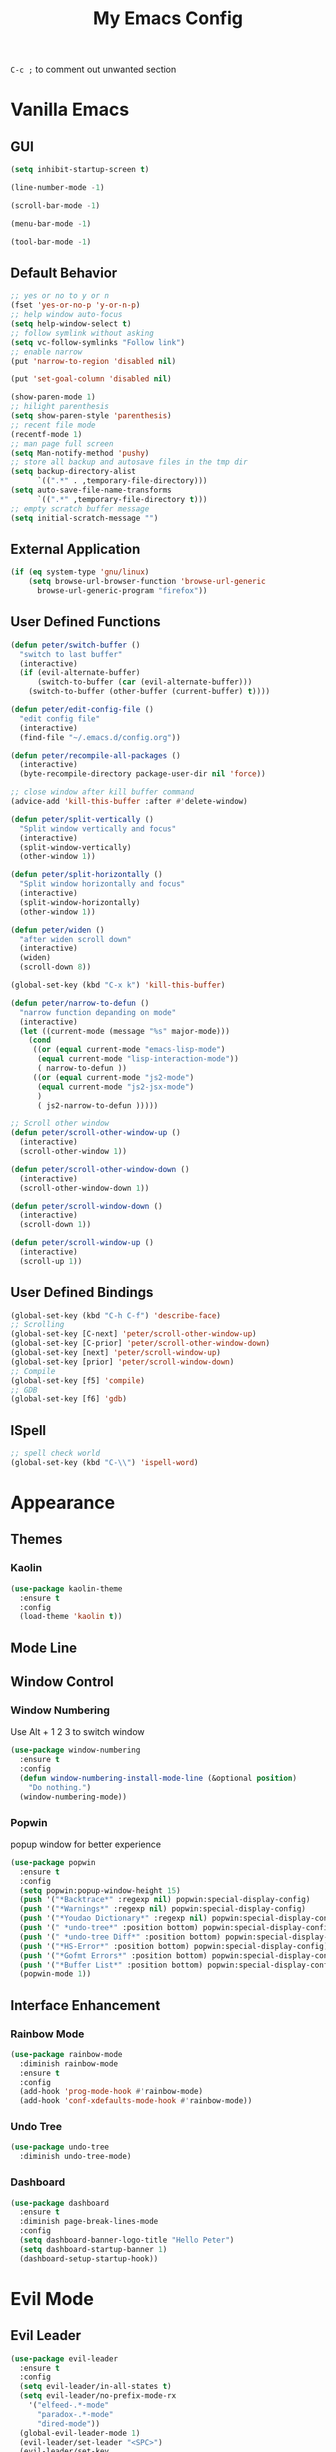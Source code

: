 #+TITLE:My Emacs Config

~C-c ;~ to comment out unwanted section
* Vanilla Emacs
** GUI
#+BEGIN_SRC emacs-lisp
(setq inhibit-startup-screen t)

(line-number-mode -1)

(scroll-bar-mode -1)

(menu-bar-mode -1)

(tool-bar-mode -1)
#+END_SRC
** Default Behavior
#+BEGIN_SRC emacs-lisp
;; yes or no to y or n
(fset 'yes-or-no-p 'y-or-n-p)
;; help window auto-focus
(setq help-window-select t) 
;; follow symlink without asking
(setq vc-follow-symlinks "Follow link")
;; enable narrow
(put 'narrow-to-region 'disabled nil)

(put 'set-goal-column 'disabled nil)

(show-paren-mode 1)
;; hilight parenthesis
(setq show-paren-style 'parenthesis)
;; recent file mode
(recentf-mode 1)
;; man page full screen
(setq Man-notify-method 'pushy)
;; store all backup and autosave files in the tmp dir
(setq backup-directory-alist
      `((".*" . ,temporary-file-directory)))
(setq auto-save-file-name-transforms
      `((".*" ,temporary-file-directory t)))
;; empty scratch buffer message
(setq initial-scratch-message "")
#+END_SRC
** External Application
#+BEGIN_SRC emacs-lisp
(if (eq system-type 'gnu/linux)
    (setq browse-url-browser-function 'browse-url-generic
	  browse-url-generic-program "firefox"))
#+END_SRC
** User Defined Functions
#+BEGIN_SRC emacs-lisp
(defun peter/switch-buffer ()
  "switch to last buffer"
  (interactive)
  (if (evil-alternate-buffer)
      (switch-to-buffer (car (evil-alternate-buffer)))
    (switch-to-buffer (other-buffer (current-buffer) t))))

(defun peter/edit-config-file ()
  "edit config file"
  (interactive)
  (find-file "~/.emacs.d/config.org"))

(defun peter/recompile-all-packages ()
  (interactive)
  (byte-recompile-directory package-user-dir nil 'force))

;; close window after kill buffer command
(advice-add 'kill-this-buffer :after #'delete-window)

(defun peter/split-vertically ()
  "Split window vertically and focus"
  (interactive)
  (split-window-vertically)
  (other-window 1))

(defun peter/split-horizontally ()
  "Split window horizontally and focus"
  (interactive)
  (split-window-horizontally)
  (other-window 1))

(defun peter/widen ()
  "after widen scroll down"
  (interactive)
  (widen)
  (scroll-down 8))

(global-set-key (kbd "C-x k") 'kill-this-buffer)

(defun peter/narrow-to-defun ()
  "narrow function depanding on mode"
  (interactive)
  (let ((current-mode (message "%s" major-mode)))
    (cond
     ((or (equal current-mode "emacs-lisp-mode")
	  (equal current-mode "lisp-interaction-mode"))
      ( narrow-to-defun ))
     ((or (equal current-mode "js2-mode")
	  (equal current-mode "js2-jsx-mode")
	  )
      ( js2-narrow-to-defun )))))

;; Scroll other window
(defun peter/scroll-other-window-up ()
  (interactive)
  (scroll-other-window 1))

(defun peter/scroll-other-window-down ()
  (interactive)
  (scroll-other-window-down 1))

(defun peter/scroll-window-down ()
  (interactive)
  (scroll-down 1))

(defun peter/scroll-window-up ()
  (interactive)
  (scroll-up 1))
#+END_SRC
** User Defined Bindings
#+BEGIN_SRC emacs-lisp
(global-set-key (kbd "C-h C-f") 'describe-face)
;; Scrolling
(global-set-key [C-next] 'peter/scroll-other-window-up)
(global-set-key [C-prior] 'peter/scroll-other-window-down)
(global-set-key [next] 'peter/scroll-window-up)
(global-set-key [prior] 'peter/scroll-window-down)
;; Compile
(global-set-key [f5] 'compile)
;; GDB
(global-set-key [f6] 'gdb)
#+END_SRC
** ISpell
#+BEGIN_SRC emacs-lisp
;; spell check world
(global-set-key (kbd "C-\\") 'ispell-word)
#+END_SRC
** COMMENT Buffer Menu
#+BEGIN_SRC emacs-lisp
#+END_SRC
* Appearance
** Themes 
*** COMMENT Ample 
**** Custom Ample
#+BEGIN_SRC emacs-lisp
(use-package ample-theme
  :init (progn (load-theme 'ample t t)
               (load-theme 'ample-flat t t)
               (load-theme 'ample-light t t)
               (enable-theme 'ample))
  :defer t
  :ensure t)

(custom-set-faces
 '(bold ((t (:foreground "firebrick" :weight bold))))
 '(evil-mc-cursor-default-face ((t (:background "blue violet" :inverse-video nil))))
 '(hl-line ((t (:background "#353535"))))
 '(info-quoted-name ((t (:inherit font-lock-string-face :foreground "DarkOrange2"))))
 '(info-single-quote ((t (:inherit font-lock-keyword-face :foreground "dark violet"))))
 '(italic ((t (:foreground "peru" :slant italic))))
 '(org-block ((t (:inherit default))))
 '(org-code ((t (:inherit shadow :foreground "dark orange"))))
 '(org-level-1 ((t (:inherit outline-1 :foreground "dark cyan" :height 1.1))))
 '(org-level-2 ((t (:inherit outline-2 :height 1.0))))
 '(org-level-3 ((t (:inherit outline-3 :foreground "green yellow" :height 1.0))))
 '(org-level-4 ((t (:inherit outline-4 :foreground "peru"))))
 '(org-meta-line ((t (:inherit font-lock-comment-face :weight light))))
 '(org-pomodoro-mode-line ((t (:foreground "dark red"))))
 '(org-special-keyword ((t (:foreground "salmon"))))
 '(sp-pair-overlay-face ((t nil)))
 '(spaceline-evil-emacs ((t (:background "#3A539B" :foreground "#D2D7D3" :inherit (quote mode-line)))))
 '(spaceline-evil-insert ((t (:background "YellowGreen" :foreground "#3E3D31" :inherit (quote mode-line)))))
 '(spaceline-evil-motion ((t (:background "#663399" :foreground "#D2D7D3" :inherit (quote mode-line))))))
#+END_SRC
**** Spaceline
#+BEGIN_SRC emacs-lisp
(use-package spaceline
  :ensure t
  :config
  (require 'spaceline-config)
  (setq spaceline-highlight-face-func 'spaceline-highlight-face-evil-state)
  (setq powerline-default-separator nil)
  (setq spaceline-minor-modes-separator nil)
  (spaceline-spacemacs-theme)
  (spaceline-helm-mode)
  (spaceline-info-mode)
  (spaceline-toggle-buffer-modified-on)
  (spaceline-toggle-selection-info-on)
  (spaceline-toggle-buffer-size-off)
  (spaceline-toggle-version-control-on)
  (spaceline-toggle-window-number-off)
  (spaceline-toggle-buffer-encoding-abbrev-on)
  (spaceline-toggle-info-topic-on))

;;(setq evil-mc-mode-line-prefix "¢")
(setq projectile-mode-line
      (quote
       (:eval
        (if
            (file-remote-p default-directory)
            " Projectile"
          (format "[%s]"
                  (projectile-project-name))))))

(spaceline-define-segment buffer-modified
  "buffer modified indicator Ⲙ"
  (cond
   ((buffer-modified-p)
    (if buffer-read-only
        (propertize "R" 'face '(:foreground "#1F3A93"))
      (propertize "M" 'face '(:foreground "#CF000F")))
    )
   (buffer-read-only
    (propertize "R" 'face '(:foreground "#1F3A93")))))
(spaceline-compile)
#+END_SRC
*** COMMENT Leuven
#+BEGIN_SRC emacs-lisp  
(load-theme 'leuven)
#+END_SRC
*** COMMENT Monokai
#+BEGIN_SRC emacs-lisp 
(use-package monokai-theme
  :ensure t
  :config
  (load-theme 'monokai-theme))
#+END_SRC
*** COMMENT Moe
#+BEGIN_SRC emacs-lisp 
;(use-package powerline
;  :ensure t)

(use-package moe-theme
  :ensure t)

(moe-light)

(setq moe-theme-highlight-buffer-id t)

;(powerline-moe-theme)

;; Resize titles
(setq moe-theme-resize-markdown-title '(2.0 1.7 1.5 1.3 1.0 1.0))
(setq moe-theme-resize-org-title '(2.2 1.8 1.6 1.4 1.2 1.0 1.0 1.0 1.0))
(setq moe-theme-resize-rst-title '(2.0 1.7 1.5 1.3 1.1 1.0))

(custom-set-faces
 '(shm-current-face ((t (:background "gainsboro"))))) 

#+END_SRC
*** COMMENT Grandshell
#+BEGIN_SRC emacs-lisp 
(use-package grandshell-theme
  :ensure t
  :config
  (load-theme 'grandshell t))
#+END_SRC
*** COMMENT Dracula 
#+BEGIN_SRC emacs-lisp
(use-package dracula-theme
  :ensure t
  :config
  (load-theme 'dracula t))
#+END_SRC 
*** COMMENT Zerodark
#+BEGIN_SRC emacs-lisp 
(use-package zerodark-theme
  :ensure t
  :config
  (load-theme 'zerodark t)
  (zerodark-setup-modeline-format))

(custom-set-faces
 '(hl-line ((t (:background "dim gray" :foreground "gainsboro"))))
 '(shm-current-face ((t (:background "#505050"))))
 '(org-special-keyword ((t (:foreground "light coral")))))
#+END_SRC
*** Kaolin
#+BEGIN_SRC emacs-lisp
(use-package kaolin-theme
  :ensure t
  :config
  (load-theme 'kaolin t))
#+END_SRC
*** COMMENT Doom Theme
#+BEGIN_SRC emacs-lisp
(use-package doom-themes
  :ensure t
  :config
  (setq doom-enable-bold t
	doom-enable-italic t
	doom-one-brighter-modeline nil
	doom-one-brighter-comments nil
	org-fontify-whole-heading-line nil
	org-fontify-done-headline nil         	
	org-fontify-quote-and-verse-blocks t)
  (load-theme 'doom-tomorrow-night t))
#+END_SRC
*** COMMENT Atom One Dark
#+BEGIN_SRC emacs-lisp
(use-package atom-one-dark-theme
  :ensure t
  :config
  (load-theme 'atom-one-dark t))
#+END_SRC
** Mode Line
*** COMMENT Telephone Line
#+BEGIN_SRC emacs-lisp
(use-package telephone-line
  :ensure t
  :config
  (require 'telephone-line-config)
  (telephone-line-evil-config))
#+END_SRC
** Window Control
*** Window Numbering
Use Alt + 1 2 3 to switch window
#+BEGIN_SRC emacs-lisp
(use-package window-numbering
  :ensure t
  :config
  (defun window-numbering-install-mode-line (&optional position)
    "Do nothing.")
  (window-numbering-mode))
#+END_SRC
*** Popwin 
popup window for better experience
#+BEGIN_SRC emacs-lisp
(use-package popwin
  :ensure t
  :config
  (setq popwin:popup-window-height 15)
  (push '("*Backtrace*" :regexp nil) popwin:special-display-config)
  (push '("*Warnings*" :regexp nil) popwin:special-display-config)
  (push '("*Youdao Dictionary*" :regexp nil) popwin:special-display-config)
  (push '(" *undo-tree*" :position bottom) popwin:special-display-config)
  (push '(" *undo-tree Diff*" :position bottom) popwin:special-display-config)
  (push '("*HS-Error*" :position bottom) popwin:special-display-config)
  (push '("*Gofmt Errors*" :position bottom) popwin:special-display-config)
  (push '("*Buffer List*" :position bottom) popwin:special-display-config)
  (popwin-mode 1))
#+END_SRC
** Interface Enhancement
*** Rainbow Mode
#+BEGIN_SRC emacs-lisp
(use-package rainbow-mode
  :diminish rainbow-mode
  :ensure t
  :config
  (add-hook 'prog-mode-hook #'rainbow-mode)
  (add-hook 'conf-xdefaults-mode-hook #'rainbow-mode))
#+END_SRC
*** Undo Tree
#+BEGIN_SRC emacs-lisp
(use-package undo-tree
  :diminish undo-tree-mode)
#+END_SRC
*** Dashboard
#+BEGIN_SRC emacs-lisp
(use-package dashboard
  :ensure t
  :diminish page-break-lines-mode
  :config
  (setq dashboard-banner-logo-title "Hello Peter")
  (setq dashboard-startup-banner 1)
  (dashboard-setup-startup-hook))
#+END_SRC
*** COMMENT Info Plus
#+BEGIN_SRC emacs-lisp
(use-package info+
  :ensure t)
#+END_SRC
* Evil Mode
** Evil Leader
#+BEGIN_SRC emacs-lisp
(use-package evil-leader
  :ensure t
  :config
  (setq evil-leader/in-all-states t)
  (setq evil-leader/no-prefix-mode-rx
	'("elfeed-.*-mode"
	  "paradox-.*-mode"
	  "dired-mode"))
  (global-evil-leader-mode 1) 
  (evil-leader/set-leader "<SPC>")
  (evil-leader/set-key
    "bd" 'kill-this-buffer
    "fs" 'save-buffer
    "ll" 'linum-mode
    "he" 'elisp-index-search
    "an" 'peter/open-note-file
    "qq" 'delete-frame
    "qQ" 'save-buffers-kill-emacs
    "wv" 'peter/split-horizontally
    "ws" 'peter/split-vertically
    "wd" 'delete-window
    "fed" 'peter/edit-config-file
    "cc" 'flycheck-mode
    "r" 'dired-jump
    "cl" 'evilnc-comment-or-uncomment-lines
    "TAB" 'peter/switch-buffer))
#+END_SRC
** Evil Mode Setup
#+BEGIN_SRC emacs-lisp
(use-package evil
  :ensure t
  :config
  (evil-mode 1)
  (setq evil-insert-state-map (make-sparse-keymap))
  (define-key evil-insert-state-map (kbd "<escape>") 'evil-normal-state)
  (evil-define-key 'motion help-mode-map (kbd "<tab>") 'forward-button)
  (evil-define-key 'motion help-mode-map (kbd "S-<tab>") 'backward-button))

(add-to-list 'evil-motion-state-modes 'debugger-mode)
(add-to-list 'evil-motion-state-modes 'special-mode)
(add-to-list 'evil-emacs-state-modes 'artist-mode)
(add-to-list 'evil-emacs-state-modes 'dired-mode)

(setq evil-normal-state-tag "N"
      evil-insert-state-tag "I"
      evil-motion-state-tag "M"
      evil-emacs-state-tag  "E"
      evil-visual-state-tag "V"
      evil-motion-state-cursor	'(box "#663399")
      evil-normal-state-cursor	'(box "YellowGreen")
      evil-insert-state-cursor	'(bar "#F86155")
      evil-emacs-state-cursor	'(bar "SkyBlue2")
      evil-visual-state-cursor	'(box "gray")
      )
#+END_SRC
** Evil Magit
#+BEGIN_SRC emacs-lisp
(use-package evil-magit
  :ensure t
  :config
  ;; Open commit message with insert state
  (add-hook 'git-commit-mode-hook 'evil-insert-state))
#+END_SRC
** Evil Nerd Commenter
text object ~c~ as comment
operator ~,,~ as comment
#+BEGIN_SRC emacs-lisp
(use-package evil-nerd-commenter
  :ensure t
  :config
  (evilnc-default-hotkeys))
#+END_SRC
** Evil Surround
#+BEGIN_SRC emacs-lisp
(use-package evil-surround
  :ensure t
  :config
  (global-evil-surround-mode 1))
#+END_SRC
** Evil Window Numbering
#+BEGIN_SRC emacs-lisp
(evil-leader/set-key
    "1" 'select-window-1
    "2" 'select-window-2
    "3" 'select-window-3
    "4" 'select-window-4
    "5" 'select-window-5
    "6" 'select-window-6
    "7" 'select-window-7
    "8" 'select-window-8
    "9" 'select-window-9)
#+END_SRC
** COMMENT Evil Smartparens 
#+BEGIN_SRC emacs-lisp
(use-package evil-smartparens
  :ensure t
  :config
  (add-hook 'smartparens-enabled-hook #'evil-smartparens-mode))
#+END_SRC
** COMMENT Evil Numbers 
#+BEGIN_SRC emacs-lisp 
(use-package evil-numbers
    :ensure t
    :config
    (define-key evil-normal-state-map (kbd "C-a") 'evil-numbers/inc-at-pt)
    (define-key evil-normal-state-map (kbd "C-x") 'evil-numbers/dec-at-pt))
#+END_SRC
* Utility
** Git
*** Magit
#+BEGIN_SRC emacs-lisp
(use-package magit
  :ensure t
  :bind (("C-x g" . magit-status))
  :config
  (evil-leader/set-key
    "gs" 'magit-status))
#+END_SRC
*** Git Timemachine
#+BEGIN_SRC emacs-lisp
(use-package git-timemachine
  :ensure t
  :config
  (evil-leader/set-key "gm" 'git-timemachine))
  
(eval-after-load 'git-timemachine
  '(progn
     (evil-make-overriding-map git-timemachine-mode-map 'normal)
     ;; force update evil keymaps after git-timemachine-mode loaded
     (add-hook 'git-timemachine-mode-hook #'evil-normalize-keymaps)))
#+END_SRC
*** Git Gutter
#+BEGIN_SRC emacs-lisp
(use-package git-gutter
  :ensure t
  :diminish git-gutter-mode
  :config
  (global-git-gutter-mode +1)
  (evil-leader/set-key "gg" 'git-gutter:popup-hunk))
#+END_SRC
*** Git Auto Commit Mode
#+BEGIN_SRC emacs-lisp
(use-package git-auto-commit-mode
  :ensure t)
#+END_SRC
** Hydra
#+BEGIN_SRC emacs-lisp
(use-package hydra
    :ensure t)
#+END_SRC
*** Hydra Narrow
#+BEGIN_SRC emacs-lisp
(defhydra hydra-nr (:exit t)
    "narrow state"
    ("r" narrow-to-region "region")
    ("n" narrow-to-region "region")
    ("w" peter/widen "widen")
    ("s" org-narrow-to-subtree "org tree")
    ("d" peter/narrow-to-defun "defun"))

(evil-leader/set-key
    "n" 'hydra-nr/body)
#+END_SRC
*** Hrdra Frame
#+BEGIN_SRC emacs-lisp
(defhydra hydra-frame ()
    ("d" make-frame "new frame")
    ("z" delete-frame"delete frame")
    ("n" other-frame "switch frame"))
(evil-leader/set-key
    "z" 'hydra-frame/body)
#+END_SRC
*** Hydra Window Resize
#+BEGIN_SRC emacs-lisp
(defhydra hydra-window-resize ()
    ("j" shrink-window "down")
    ("k" enlarge-window "up")
    ("h" shrink-window-horizontally "left")
    ("l" enlarge-window-horizontally "right")
    ("=" balance-windows "balance"))
(evil-leader/set-key
    "wr" 'hydra-window-resize/body)
#+END_SRC
*** Hrdra Artist Mode
#+BEGIN_SRC emacs-lisp
  ;; hydra mode that not exit after other activites
  (defhydra hydra-artist-mode (:foreign-keys run)
    ("s" artist-select-op-straight-line "line" )
    ("r" artist-select-op-rectangle "rectangle")
    ("R" artist-select-op-square "squares")
    ("a" artist-select-op-poly-line "poly-lines")
    ("S" artist-select-op-straight-poly-line "straight poly-lines")
    ("e" artist-select-op-ellipse "drawing ellipses")
    ("c" artist-select-op-circle "drawing circles")
    ("y" artist-select-op-cut-rectangle "cutting rectangles")
    ("p" artist-select-op-copy-rectangle "copying rectangles")
    ("q" nil "quit"))
  (add-hook 'artist-mode-hook
	    (lambda ()
	      (local-set-key (kbd "C-c C-s") 'hydra-artist-mode/body)))
#+END_SRC
** Hide Show Comments
#+BEGIN_SRC emacs-lisp
(use-package hide-comnt
  :ensure t
  :config
  (evil-leader/set-key "ch" 'hide/show-comments-toggle))
#+END_SRC
** Chinese Support
*** Youdao Dictionary
#+BEGIN_SRC emacs-lisp
(use-package youdao-dictionary
  :ensure t
  :config
  (evil-leader/set-key
    "oo" 'youdao-dictionary-search-at-point+))
#+END_SRC
*** Fcitx
#+BEGIN_SRC emacs-lisp
(use-package fcitx
  :ensure t
  :config
  (setq fcitx-use-dbus t)
  (setq fcitx-active-evil-states '(insert emacs hydrid))
  (fcitx-aggressive-setup))
#+END_SRC
** COMMENT Shell Pop
#+BEGIN_SRC emacs-lisp
(use-package shell-pop
  :ensure t
  :bind ("C-`" . shell-pop)
  :config
  (setq shell-pop-shell-type '("eshell" "*eshell*" (lambda nil (eshell))))
  (setq shell-pop-full-span t))
#+END_SRC
*** Eshell Alias
#+BEGIN_SRC emacs-lisp
(defalias 'open 'find-file-other-window)
#+END_SRC
** Crux
Open file with sudo if needed
#+BEGIN_SRC emacs-lisp
(use-package crux
  :diminish t
  :ensure t
  :config
  (crux-reopen-as-root-mode))
#+END_SRC

** Paradox
package.el wrapper with upgrade package bind to ~<Leader> p u~
#+BEGIN_SRC emacs-lisp
(use-package paradox
  :ensure t
  :config
  (setq paradox-github-token t)
  (evil-set-initial-state 'paradox-menu-mode 'emacs)
  (evil-leader/set-key
    "pr" 'paradox-list-packages
    "pu" 'paradox-upgrade-packages))
#+END_SRC
** Projectile
#+BEGIN_SRC emacs-lisp
(use-package projectile
  :ensure t
  :config
  (projectile-global-mode)
  (setq projectile-switch-project-action 'projectile-dired)
  (add-to-list 'projectile-globally-ignored-directories "node_modules") 
  (add-to-list 'projectile-globally-ignored-files ".tern-port"))
#+END_SRC
** Avy
#+BEGIN_SRC emacs-lisp
(use-package avy
  :ensure t
  :bind ("C-;" . avy-goto-char))
#+END_SRC
** Dired
#+BEGIN_SRC emacs-lisp
(defun peter/dired-mode-hook ()
  (hl-line-mode)
  (define-key dired-mode-map "l" 'dired-find-file)
  (define-key dired-mode-map "h" 'dired-up-directory)
  (define-key dired-mode-map "j" 'dired-next-line)
  (define-key dired-mode-map "k" 'dired-previous-line)
  (define-key dired-mode-map "p" 'helm-projectile-find-file))

(add-hook 'dired-mode-hook 'peter/dired-mode-hook)
(add-hook 'dired-mode-hook 'auto-revert-mode)


(use-package all-the-icons-dired
  :ensure t
  :config
  (add-hook 'dired-mode-hook 'all-the-icons-dired-mode))
#+END_SRC
** COMMENT Zeal At Point
#+BEGIN_SRC emacs-lisp
(use-package zeal-at-point
  :ensure t
  :bind (([f1] . zeal-at-point)))
#+END_SRC
* COMMENT Helm
** Helm Config
#+BEGIN_SRC emacs-lisp
(use-package helm
  :diminish helm-mode
  :ensure t
  :bind (("s-x" . helm-M-x)
	 ("M-x" . helm-M-x))
  :config
  (require 'helm-config)
  (helm-mode 1)
  (setq helm-display-header-line nil)
  (setq helm-display-source-at-screen-top nil)
  (setq helm-autoresize-min-height 10)
  (setq helm-mode-fuzzy-match t)
  (setq helm-split-window-in-side-p t)
  (setq helm-completion-in-region-fuzzy-match t)
  (helm-autoresize-mode 1)
  ;;add bookmark to helm mini sources
  (add-to-list 'helm-mini-default-sources 'helm-source-bookmark-files&dirs 'append)
  (evil-leader/set-key
    "s" 'helm-occur
    "d" 'helm-show-kill-ring
    ";" 'helm-mark-ring
    "bb" 'helm-mini
    "ff" 'helm-find-files
    "fl" 'helm-locate
    "i" 'helm-imenu
    "`" 'helm-mini))
#+END_SRC
** Helm Workaround
#+BEGIN_SRC emacs-lisp
;; helm alway at bottom
(add-to-list 'display-buffer-alist
	     `(,(rx bos "*helm" (* not-newline) "*" eos)
	       (display-buffer-in-side-window)
	       (inhibit-same-window . t)
	       (window-height . 0.4)))

(defun *-popwin-help-mode-off ()
  "Turn `popwin-mode' off for *Help* buffers."
  (when (boundp 'popwin:special-display-config)
    (customize-set-variable 'popwin:special-display-config
			    (delq 'help-mode popwin:special-display-config))))

(defun *-popwin-help-mode-on ()
  "Turn `popwin-mode' on for *Help* buffers."
  (when (boundp 'popwin:special-display-config)
    (customize-set-variable 'popwin:special-display-config
			    (add-to-list 'popwin:special-display-config 'help-mode nil #'eq))))

(add-hook 'helm-minibuffer-set-up-hook #'*-popwin-help-mode-off)
(add-hook 'helm-cleanup-hook #'*-popwin-help-mode-on)

;;fix helm cursor
(defun peter/hide-cursor-in-helm-buffer ()
  "Hide the cursor in helm buffers."
  (with-helm-buffer
    (setq cursor-in-non-selected-windows nil)))

(add-hook 'helm-after-initialize-hook 'peter/hide-cursor-in-helm-buffer)

(defun peter/helm-toggle ()
  "toggle helm-mini"
  (interactive)
  (if (helm-alive-p)
      (helm-keyboard-quit)
    (helm-mini)))

(global-set-key (kbd "M-`") 'peter/helm-toggle)
#+END_SRC
** Helm Dash
#+BEGIN_SRC emacs-lisp
(use-package helm-dash
  :ensure t
  :bind (([f1] . helm-dash-at-point)))
#+END_SRC
** Helm Uitls
*** Helm Ag
the silverlight searcher
#+BEGIN_SRC emacs-lisp
(use-package helm-ag
  :ensure t
  :config
  (evil-leader/set-key
    "ag" 'helm-ag
    "ap" 'helm-ag-project-root))
#+END_SRC

*** Helm Systemd
helm interface for systemd services
#+BEGIN_SRC emacs-lisp
(use-package helm-systemd
  :ensure t
  :config
  (setq helm-systemd-list-not-loaded t)
  (setq helm-systemd-list-all t)
  (setq helm-systemd-buffer-name "*Systemd log*")
  (evil-leader/set-key
    "ad" 'helm-systemd))
#+END_SRC

*** Helm Projectile
#+BEGIN_SRC emacs-lisp
(use-package helm-projectile
  :ensure t
  :config
  (helm-projectile-on)
  (evil-leader/set-key
    "pp" 'helm-projectile))
#+END_SRC
*** Helm Descbinds
#+BEGIN_SRC emacs-lisp
(use-package helm-descbinds
  :ensure t
  :config
  (setq helm-descbinds-window-style 'same-window)
  (helm-descbinds-mode))
#+END_SRC
*** Helm Flycheck
#+BEGIN_SRC emacs-lisp
(use-package helm-flycheck
  :ensure t
  :config
  (evil-leader/set-key "cf" 'helm-flycheck))
#+END_SRC
* Org Mode
** Org Mode Setup
#+BEGIN_SRC emacs-lisp
(global-set-key (kbd "\C-cc") 'org-capture)
(global-set-key (kbd "\C-ca") 'org-agenda)
(global-set-key (kbd "\C-cl") 'org-store-link)
(evil-define-key 'normal org-mode-map (kbd "RET") 'org-open-at-point)
(evil-define-key 'normal org-mode-map (kbd "g'") 'org-edit-special)
(setq org-startup-indented t)
(setq org-startup-folded t)
(setq org-hide-emphasis-markers t)
(evil-leader/set-key
  "op" 'org-mobile-push
  "oP" 'org-mobile-pull
  "aa" 'org-todo-list
  "ac" 'org-capture)
;; diminish org-indent-mode
(eval-after-load 'org-indent '(diminish 'org-indent-mode))
#+END_SRC
** Org Modules
#+BEGIN_SRC emacs-lisp
;; org modules
(add-to-list 'org-modules 'org-habit)
(add-to-list 'org-modules 'org-protocol)
(add-to-list 'org-modules 'org-man)
;; load modules
(require 'org-habit)
(require 'org-protocol)
(require 'org-man)
#+END_SRC
** COMMENT Org Drill 
#+BEGIN_SRC emacs-lisp
(require 'org-drill)
(setq org-drill-save-buffers-after-drill-sessions-p t)

(use-package org-drill-table
  :ensure t
  :config
  (evil-define-key 'normal org-mode-map (kbd "gt") 'org-drill-table-generate))
#+END_SRC
** Org Caputre
#+BEGIN_SRC emacs-lisp
(setq org-capture-templates
      '(("t" "Todo" entry (file+headline "~/Nextcloud/org/GTD.org" "Tasks")
	 "* TODO %?\n %i\n %a")
	("j" "Journal" entry (file+datetree "~/Nextcloud/notes/journal.org")
	 "* %?\nEntered on %U\n %i\n %a")
	("x" "org-protocol" entry (file "~/Nextcloud/notes/web.org")
	 "* TODO Review %c\n%U\n%i\n" :immediate-finish)))
#+END_SRC
** Org Mime
#+BEGIN_SRC emacs-lisp
(use-package htmlize
  :ensure t)

(require 'org-mime)

(setq org-mime-library 'mml)


(add-hook 'message-mode-hook
          (lambda ()
            (local-set-key "\C-c\M-o" 'org-mime-htmlize)))

(add-hook 'org-mode-hook
          (lambda ()
            (local-set-key "\C-c\M-o" 'org-mime-org-buffer-htmlize)))

(add-hook 'org-mime-html-hook
          (lambda ()
            (org-mime-change-element-style
             "pre" (format "color: %s; background-color: %s; padding: 0.5em;"
                           "#E6E1DC" "#232323"))))

(add-hook 'org-mime-html-hook
          (lambda ()
            (org-mime-change-element-style
             "blockquote" "border-left: 2px solid gray; padding-left: 4px;")))
#+END_SRC
** Org Evil Management
#+BEGIN_SRC emacs-lisp
;; Enter insert state when opening log buffer
(add-hook 'org-log-buffer-setup-hook 'evil-insert-state)
;; Org capture initial state insert
(add-hook 'org-capture-mode-hook 'evil-insert-state)
;; Org src initial insert state
(add-hook 'org-src-mode-hook 'evil-insert-state)
#+END_SRC
** Org Agenda
#+BEGIN_SRC emacs-lisp
(setq org-todo-keywords
      '((sequence "TODO(t)" "WAIT(w@/!)" "|" "DONE(d)" "CANCELED(c@)")))
(setq org-default-notes-file "~/Nextcloud/org/capture.org")
(setq org-agenda-files 
      (list "~/Nextcloud/org/capture.org"
	    "~/Nextcloud/notes"
	    "~/.emacs.d/config.org"
	    "~/Nextcloud/org/GTD.org"))
(setq org-directory "~/Nextcloud/org")
(setq org-mobile-inbox-for-pull "~/Nextcloud/org/flagged.org")
(setq org-mobile-directory "~/Nextcloud/MobileOrg")
(setq org-log-done 'time)
(setq org-log-states-order-reversed nil)

;; org refile
(setq org-refile-targets '((nil :maxlevel . 2)
			   (org-agenda-files :maxlevel . 2)))
;; Refile in a single go
(setq org-outline-path-complete-in-steps nil)         
;; Show full paths for refiling
(setq org-refile-use-outline-path t)                  

(defun peter/agenda-mode-config ()
  "agenda mode key bindings and config"
  (define-key org-agenda-mode-map "j" 'org-agenda-next-line)
  (define-key org-agenda-mode-map "k" 'org-agenda-previous-line)
  (define-key org-agenda-mode-map "g" 'org-agenda-goto-date)
  (define-key org-agenda-mode-map "n" 'org-agenda-capture)
  (define-key org-agenda-mode-map "p" 'org-pomodoro)
  (hl-line-mode))

(add-hook 'org-agenda-mode-hook 'peter/agenda-mode-config)
#+END_SRC
** Org Plot
#+BEGIN_SRC emacs-lisp
(use-package gnuplot-mode
  :ensure t)
#+END_SRC
** Org Source Block
#+BEGIN_SRC emacs-lisp
(setq org-src-fontify-natively t)
(setq org-src-window-setup 'current-window)
(setq org-src-preserve-indentation t)
(org-babel-do-load-languages 'org-babel-load-languages
    '(
        (shell . t)
    )
)
#+END_SRC
** Org Bullets
#+BEGIN_SRC emacs-lisp
(use-package org-bullets
  :ensure t
  :config
  (add-hook 'org-mode-hook (lambda () (org-bullets-mode 1)))
  (setq org-bullets-bullet-list '("●" "◉" "◇" "✚" "✜" "☯" "◆")))
#+END_SRC
** Org Download
Drag and Drop Image to Emacs
#+BEGIN_SRC emacs-lisp
(use-package org-download
  :ensure t
  :config)
#+END_SRC
** Org Pomodoro
#+BEGIN_SRC emacs-lisp
(use-package org-pomodoro
  :ensure t
  :config
  (setq org-pomodoro-keep-killed-pomodoro-time t)
  (global-set-key [f2] 'org-pomodoro))
#+END_SRC
** Deft
#+BEGIN_SRC emacs-lisp
(use-package deft
  :ensure t
  :config
  (evil-set-initial-state 'deft-mode 'emacs)
  (evil-set-initial-state 'artist-mode 'emacs)
  (evil-leader/set-key
    "ae" 'deft)
  (setq deft-extensions '("org"))
  (setq deft-use-filename-as-title nil)
  (setq deft-use-filter-string-for-filename t)
  ;; (setq deft-org-mode-title-prefix t)
  (setq deft-default-extension "org")
  (setq deft-directory "~/Nextcloud/notes")
  (setq deft-file-naming-rules
      '((noslash . "-")
        (nospace . "-")
        (case-fn . downcase))))
#+END_SRC
** COMMENT Blog
#+BEGIN_SRC emacs-lisp
;; Org code block color html
(use-package htmlize
  :ensure t)
;; ;; Org to Jekyll
;; (use-package org2jekyll
;;   :ensure t
;;   :config)

;; (custom-set-variables
;;  '(org2jekyll-blog-author "Peterzky")
;;  '(org2jekyll-source-directory (expand-file-name "~/org/"))
;;  '(org2jekyll-jekyll-directory (expand-file-name "~/Projects/Blog/"))
;;  '(org2jekyll-jekyll-drafts-dir "")
;;  '(org2jekyll-jekyll-posts-dir "_posts/")
;;  '(org-publish-project-alist
;;    `(("default"
;;       :base-directory ,(org2jekyll-input-directory)
;;       :base-extension "org"
;;       :publishing-directory ,(org2jekyll-output-directory)
;;       :publishing-function org-html-publish-to-html
;;       :headline-levels 4
;;       :section-numbers nil
;;       :with-toc nil
;;       :html-head "<link rel=\"stylesheet\" href=\"./css/style.css\" type=\"text/css\"/>"
;;       :html-preamble t
;;       :recursive t
;;       :make-index t
;;       :html-extension "html"
;;       :body-only t)
;;      ("post"
;;       :base-directory ,(org2jekyll-input-directory)
;;       :base-extension "org"
;;       :publishing-directory ,(org2jekyll-output-directory org2jekyll-jekyll-posts-dir)
;;       :publishing-function org-html-publish-to-html
;;       :headline-levels 4
;;       :section-numbers nil
;;       :with-toc nil
;;       :html-head "<link rel=\"stylesheet\" href=\"./css/style.css\" type=\"text/css\"/>"
;;       :html-preamble t
;;       :recursive t
;;       :make-index t
;;       :html-extension "html"
;;       :body-only t)
;;      ("images"
;;       :base-directory ,(org2jekyll-input-directory "img")
;;       :base-extension "jpg\\|gif\\|png"
;;       :publishing-directory ,(org2jekyll-output-directory "img")
;;       :publishing-function org-publish-attachment
;;       :recursive t)
;;      ("js"
;;       :base-directory ,(org2jekyll-input-directory "js")
;;       :base-extension "js"
;;       :publishing-directory ,(org2jekyll-output-directory "js")
;;       :publishing-function org-publish-attachment
;;       :recursive t)
;;      ("css"
;;       :base-directory ,(org2jekyll-input-directory "css")
;;       :base-extension "css\\|el"
;;       :publishing-directory ,(org2jekyll-output-directory "css")
;;       :publishing-function org-publish-attachment
;;       :recursive t)
;;      ("web" :components ("images" "js" "css")))))

#+END_SRC
* Ivy
#+BEGIN_SRC emacs-lisp 
(use-package counsel
  :ensure t
  :diminish ivy-mode
  :config
  (ivy-mode 1))
#+END_SRC
** Ivy Bindings
:LOGBOOK:
CLOCK: [2017-05-19 Fri 04:20]
:END:
#+BEGIN_SRC emacs-lisp
(global-set-key (kbd "C-s") 'swiper)
(global-set-key (kbd "M-x") 'counsel-M-x)
(global-set-key (kbd "s-x") 'counsel-M-x)
(global-set-key (kbd "C-x C-f") 'counsel-find-file)
(global-set-key (kbd "<f1> f") 'counsel-describe-function)
(global-set-key (kbd "<f1> v") 'counsel-describe-variable)
(global-set-key (kbd "<f1> l") 'counsel-find-library)
;; (global-set-key (kbd "<f2> i") 'counsel-info-lookup-symbol)
;; (global-set-key (kbd "<f2> u") 'counsel-unicode-char)
(evil-leader/set-key
  "ag" 'counsel-ag
  "`"  'ivy-switch-buffer
  "s"  'swiper
  "bb" 'ivy-switch-buffer
  "pp" 'projectile-switch-project
  "i"  'counsel-imenu
  "fl" 'counsel-locate
  "ff" 'counsel-find-file)
#+END_SRC
** Packages Compatibility
#+BEGIN_SRC emacs-lisp
(setq magit-completing-read-function 'ivy-completing-read)
(setq projectile-completion-system 'ivy)
#+END_SRC
* Completion and Error Checking
** Company Mode
#+BEGIN_SRC emacs-lisp
(use-package company
  :diminish company-mode
  :ensure t
  :config
  (add-hook 'after-init-hook 'global-company-mode)
  (define-key company-active-map (kbd "C-n") #'company-select-next-or-abort)
  (define-key company-active-map (kbd "C-p") #'company-select-previous-or-abort)
  (define-key company-active-map (kbd "C-h") #'company-quickhelp-manual-begin))

(use-package company-quickhelp
  :ensure t
  :config
  (company-quickhelp-mode 1)
  (setq company-quickhelp-delay nil))
#+END_SRC
** Yasnippet
#+BEGIN_SRC emacs-lisp
(use-package yasnippet
  :diminish yas-minor-mode
  :ensure t
  :config
  (yas-global-mode 1)
  (evil-leader/set-key
    "yn" 'yas-new-snippet
    "yv" 'yas-visit-snippet-file
    "yt" 'yas-describe-tables
    "yi" 'yas-insert-snippet))
#+END_SRC
** Smartparens
#+BEGIN_SRC emacs-lisp
(use-package smartparens
  :diminish smartparens-mode
  :ensure t
  :config
  (smartparens-global-mode t)
  (require 'smartparens-config))
#+END_SRC
*** Smartparens Keybinding
#+BEGIN_SRC emacs-lisp
(define-key smartparens-mode-map (kbd "C-M-f") 'sp-forward-sexp)
(define-key smartparens-mode-map (kbd "C-M-b") 'sp-backward-sexp)

(define-key smartparens-mode-map (kbd "C-M-d") 'sp-down-sexp)
;; (define-key smartparens-mode-map (kbd "C-M-a") 'sp-backward-down-sexp)
(define-key smartparens-mode-map (kbd "C-S-d") 'sp-beginning-of-sexp)
(define-key smartparens-mode-map (kbd "C-S-a") 'sp-end-of-sexp)

;; (define-key smartparens-mode-map (kbd "C-M-e") 'sp-up-sexp)
(define-key smartparens-mode-map (kbd "C-M-u") 'sp-backward-up-sexp)
(define-key smartparens-mode-map (kbd "C-M-t") 'sp-transpose-sexp)

(define-key smartparens-mode-map (kbd "C-M-n") 'sp-next-sexp)
(define-key smartparens-mode-map (kbd "C-M-p") 'sp-previous-sexp)

(define-key smartparens-mode-map (kbd "C-M-k") 'sp-kill-sexp)
(define-key smartparens-mode-map (kbd "C-M-w") 'sp-copy-sexp)

(define-key smartparens-mode-map (kbd "M-<delete>") 'sp-unwrap-sexp)
(define-key smartparens-mode-map (kbd "M-<backspace>") 'sp-backward-unwrap-sexp)

(define-key smartparens-mode-map (kbd "C-<right>") 'sp-forward-slurp-sexp)
(define-key smartparens-mode-map (kbd "C-<left>") 'sp-forward-barf-sexp)
(define-key smartparens-mode-map (kbd "C-M-<left>") 'sp-backward-slurp-sexp)
(define-key smartparens-mode-map (kbd "C-M-<right>") 'sp-backward-barf-sexp)

(define-key smartparens-mode-map (kbd "M-D") 'sp-splice-sexp)
(define-key smartparens-mode-map (kbd "C-M-<delete>") 'sp-splice-sexp-killing-forward)
(define-key smartparens-mode-map (kbd "C-M-<backspace>") 'sp-splice-sexp-killing-backward)
(define-key smartparens-mode-map (kbd "C-S-<backspace>") 'sp-splice-sexp-killing-around)

(define-key smartparens-mode-map (kbd "C-]") 'sp-select-next-thing-exchange)
(define-key smartparens-mode-map (kbd "C-<left_bracket>") 'sp-select-previous-thing)
(define-key smartparens-mode-map (kbd "C-M-]") 'sp-select-next-thing)

(define-key smartparens-mode-map (kbd "M-F") 'sp-forward-symbol)
(define-key smartparens-mode-map (kbd "M-B") 'sp-backward-symbol)

(bind-key "C-c f" (lambda () (interactive) (sp-beginning-of-sexp 2)) smartparens-mode-map)
(bind-key "C-c b" (lambda () (interactive) (sp-beginning-of-sexp -2)) smartparens-mode-map)

(bind-key "C-M-s"
          (defhydra smartparens-hydra ()
            "Smartparens"
            ("d" sp-down-sexp "Down")
            ("e" sp-up-sexp "Up")
            ("u" sp-backward-up-sexp "Up")
            ("a" sp-backward-down-sexp "Down")
            ("f" sp-forward-sexp "Forward")
            ("b" sp-backward-sexp "Backward")
            ("k" sp-kill-sexp "Kill" :color blue)
            ("q" nil "Quit" :color blue))
            smartparens-mode-map)

(bind-key "H-t" 'sp-prefix-tag-object smartparens-mode-map)
(bind-key "H-p" 'sp-prefix-pair-object smartparens-mode-map)
(bind-key "H-y" 'sp-prefix-symbol-object smartparens-mode-map)
(bind-key "H-h" 'sp-highlight-current-sexp smartparens-mode-map)
(bind-key "H-e" 'sp-prefix-save-excursion smartparens-mode-map)
(bind-key "H-s c" 'sp-convolute-sexp smartparens-mode-map)
(bind-key "H-s a" 'sp-absorb-sexp smartparens-mode-map)
(bind-key "H-s e" 'sp-emit-sexp smartparens-mode-map)
(bind-key "H-s p" 'sp-add-to-previous-sexp smartparens-mode-map)
(bind-key "H-s n" 'sp-add-to-next-sexp smartparens-mode-map)
(bind-key "H-s j" 'sp-join-sexp smartparens-mode-map)
(bind-key "H-s s" 'sp-split-sexp smartparens-mode-map)
(bind-key "H-s r" 'sp-rewrap-sexp smartparens-mode-map)
(defvar hyp-s-x-map)
(define-prefix-command 'hyp-s-x-map)
(bind-key "H-s x" hyp-s-x-map smartparens-mode-map)
(bind-key "H-s x x" 'sp-extract-before-sexp smartparens-mode-map)
(bind-key "H-s x a" 'sp-extract-after-sexp smartparens-mode-map)
(bind-key "H-s x s" 'sp-swap-enclosing-sexp smartparens-mode-map)

(bind-key "C-x C-t" 'sp-transpose-hybrid-sexp smartparens-mode-map)

(bind-key ";" 'sp-comment emacs-lisp-mode-map)

(bind-key [remap c-electric-backspace] 'sp-backward-delete-char smartparens-strict-mode-map)
#+END_SRC
*** COMMENT Smartparens Markdown Mode
#+BEGIN_SRC emacs-lisp
(sp-with-modes '(markdown-mode gfm-mode rst-mode)
  (sp-local-pair "*" "*"
                 :wrap "C-*"
                 :unless '(sp--gfm-point-after-word-p sp-point-at-bol-p)
                 :post-handlers '(("[d1]" "SPC"))
                 :skip-match 'sp--gfm-skip-asterisk)
  (sp-local-pair "**" "**")
  (sp-local-pair "_" "_" :wrap "C-_" :unless '(sp-point-after-word-p)))

(defun sp--gfm-point-after-word-p (id action context)
  "Return t if point is after a word, nil otherwise.
This predicate is only tested on \"insert\" action."
  (when (eq action 'insert)
    (sp--looking-back-p (concat "\\(\\sw\\)" (regexp-quote id)))))

(defun sp--gfm-skip-asterisk (ms mb me)
  (save-excursion
    (goto-char mb)
    (save-match-data (looking-at "^\\* "))))
#+END_SRC
*** Smartparens Org Mode
#+BEGIN_SRC emacs-lisp
(sp-with-modes 'org-mode
  (sp-local-pair "*" "*" :actions '(insert wrap) :unless '(sp-point-after-word-p sp-point-at-bol-p) :wrap "C-*" :skip-match 'sp--org-skip-asterisk)
  (sp-local-pair "_" "_" :unless '(sp-point-after-word-p) :wrap "C-_")
  (sp-local-pair "/" "/" :unless '(sp-point-after-word-p) :post-handlers '(("[d1]" "SPC")))
  (sp-local-pair "~" "~" :unless '(sp-point-after-word-p) :post-handlers '(("[d1]" "SPC")))
  (sp-local-pair "=" "=" :unless '(sp-point-after-word-p) :post-handlers '(("[d1]" "SPC")))
  (sp-local-pair "«" "»"))

(defun sp--org-skip-asterisk (ms mb me)
  (or (and (= (line-beginning-position) mb)
           (eq 32 (char-after (1+ mb))))
      (and (= (1+ (line-beginning-position)) me)
           (eq 32 (char-after me)))))
#+END_SRC
*** Smartparens Lisp Mode
#+BEGIN_SRC emacs-lisp
(sp-with-modes sp--lisp-modes
  (sp-local-pair "(" nil
                 :wrap "C-("
                 :pre-handlers '(my-add-space-before-sexp-insertion)
                 :post-handlers '(my-add-space-after-sexp-insertion)))



(defun my-add-space-after-sexp-insertion (id action _context)
  (when (eq action 'insert)
    (save-excursion
      (forward-char (sp-get-pair id :cl-l))
      (when (or (eq (char-syntax (following-char)) ?w)
                (looking-at (sp--get-opening-regexp)))
        (insert " ")))))

(defun my-add-space-before-sexp-insertion (id action _context)
  (when (eq action 'insert)
    (save-excursion
      (backward-char (length id))
      (when (or (eq (char-syntax (preceding-char)) ?w)
                (and (looking-back (sp--get-closing-regexp))
                     (not (eq (char-syntax (preceding-char)) ?'))))
        (insert " ")))))
#+END_SRC
*** COMMENT Smartparens etc
#+BEGIN_SRC emacs-lisp
;; pair management
(sp-local-pair 'minibuffer-inactive-mode "'" nil :actions nil)
(bind-key "C-(" 'sp---wrap-with-40 minibuffer-local-map)

;;; rst-mode
(sp-with-modes 'rst-mode
  (sp-local-pair "``" "``"))

;;; tex-mode latex-mode
(sp-with-modes '(tex-mode plain-tex-mode latex-mode)
  (sp-local-tag "i" "\"<" "\">"))

;;; C++
(sp-with-modes '(malabar-mode c++-mode)
  (sp-local-pair "{" nil :post-handlers '(("||\n[i]" "RET"))))
(sp-local-pair 'c++-mode "/*" "*/" :post-handlers '((" | " "SPC")

;;; PHP
(sp-with-modes '(php-mode)
  (sp-local-pair "/**" "*/" :post-handlers '(("| " "SPC")
                                             (my-php-handle-docstring "RET")))
  (sp-local-pair "/*." ".*/" :post-handlers '(("| " "SPC")))
  (sp-local-pair "{" nil :post-handlers '(("||\n[i]" "RET")))
  (sp-local-pair "(" nil :prefix "\\(\\sw\\|\\s_\\)*"))

(defun my-php-handle-docstring (&rest _ignored)
  (-when-let (line (save-excursion
                     (forward-line)
                     (thing-at-point 'line)))
    (cond
     ((string-match-p "function" line)
      (save-excursion
        (insert "\n")
        (let ((args (save-excursion
                      (forward-line)
                      (my-php-get-function-args))))
          (--each args
            (insert (format "* @param %s\n" it)))))
      (insert "* "))
     ((string-match-p ".*class\\|interface" line)
      (save-excursion (insert "\n*\n* @author\n"))
      (insert "* ")))
    (let ((o (sp--get-active-overlay)))
      (indent-region (overlay-start o) (overlay-end o)))))

#+END_SRC
** Expand Region
#+BEGIN_SRC emacs-lisp
(use-package expand-region
  :ensure t
  :bind ("C-=" . er/expand-region))
#+END_SRC

** Ycmd
In Gentoo you need to install ~sys-libs/ncurses:5~ with *tinfo* use flag
slot 5 indicate version 5, which ycmd depend on.
#+BEGIN_SRC emacs-lisp
(use-package ycmd
  :ensure t
  :config
  (setq  ycmd-server-command
	 (list "python"
	       (file-truename "~/tools/ycmd/ycmd")))
  (setq ycmd-global-config
	(file-truename "~/dot/ycm_extra_conf.py")))
#+END_SRC
* Programming Language Supports
** C
#+BEGIN_SRC emacs-lisp
(use-package google-c-style
  :ensure t)

(use-package company-ycmd
  :ensure t)

(defun peter/c-mode-hook ()
  (google-set-c-style)
  (google-make-newline-indent)
  (ycmd-mode)
  (setq-local helm-dash-docsets '("C"))
  (set (make-local-variable 'company-backends) nil)
  (company-ycmd-setup)
  (local-set-key (kbd "C-c C-j") 'ycmd-goto)
  (local-set-key (kbd "C-c C-d") 'ycmd-show-documentation)
  (local-set-key (kbd "C-c C-h") 'man))

(add-hook 'c-mode-common-hook 'peter/c-mode-hook)
#+END_SRC
** Go
Go-mode dependencies
#+BEGIN_SRC bash
proxychains go get -u github.com/nsf/gocode
proxychains go get golang.org/x/tools/cmd/goimports
proxychains go get -u github.com/motemen/gore 
proxychains go get -u github.com/alecthomas/gometalinter
#+END_SRC

#+RESULTS:

#+BEGIN_SRC emacs-lisp
(use-package gorepl-mode
  :ensure t
  :config
  (add-hook 'go-mode-hook #'gorepl-mode))

(use-package company-go
  :ensure t
  :init
  (progn
    (setq company-go-show-annotation nil)))

(use-package go-eldoc
  :ensure t
  :config
  (add-hook 'go-mode-hook 'go-eldoc-setup))

(defun go-doc ()
  (interactive)
  (setq-local helm-dash-docsets '("Go")))
  
(use-package go-mode
  :ensure t
  :config
  (setq gofmt-command "goimports")
  (setq godoc-at-point-function 'godoc-gogetdoc)
  (add-hook 'before-save-hook 'gofmt-before-save)
  (add-hook 'go-mode-hook 'go-doc)
  (add-hook 'go-mode-hook (lambda ()
  			    (set (make-local-variable 'company-backends) '(company-go company-files))
  			    (company-mode))))

(use-package flycheck-gometalinter
  :ensure t
  :config
  (flycheck-gometalinter-setup))
#+END_SRC

** Haskell
[[https://github.com/serras/emacs-haskell-tutorial/blob/master/tutorial.md#ghc-mod][Haskell Mode Tutorail]]
Haskell dependencies
#+BEGIN_SRC sh
cabal install ghc-mod
cabal install structured-haskell-mode
cabal install happy
cabal install hindent
#+END_SRC

#+BEGIN_SRC emacs-lisp
(use-package hindent
  :ensure t
  :config
  (add-hook 'haskell-mode-hook #'hindent-mode))

(use-package ghc
  :ensure t
  :config
  (add-hook 'haskell-mode-hook (lambda () (ghc-init))))

(use-package company-ghc
  :ensure t
  :config
  (add-to-list 'company-backends 'company-ghc))

(use-package shm
  :ensure t
  :config
  (add-hook 'haskell-mode-hook 'structured-haskell-mode))

(use-package haskell-mode
  :ensure t
  :config
  (add-hook 'haskell-mode-hook 'my-haskell-mode-hook)
  (add-hook 'haskell-mode-hook 'interactive-haskell-mode))

(use-package scion
  :ensure t
  :config)

(defun my-haskell-mode-hook ()
  (local-set-key "\C-c\C-d" 'ghc-browse-document))
  #+END_SRC
** Emacs Lisp
#+BEGIN_SRC emacs-lisp
(use-package rainbow-delimiters
  :diminish rainbow-delimiters-mode
  :ensure t
  :config
  (add-hook 'emacs-lisp-mode-hook 'rainbow-delimiters-mode))
#+END_SRC
** COMMENT Octave
#+BEGIN_SRC emacs-lisp
(evil-set-initial-state 'inferior-octave-mode 'emacs)
#+END_SRC
** COMMENT Javascript
#+BEGIN_SRC emacs-lisp 
(defun peter/js-comint-kbd ()
  (local-set-key "\C-x\C-e" 'js-send-last-sexp)
  (local-set-key "\C-\M-x" 'js-send-last-sexp-and-go)
  (local-set-key "\C-cb" 'js-send-buffer)
  (local-set-key "\C-c\C-b" 'js-send-buffer-and-go)
  (local-set-key "\C-cl" 'js-load-file-and-go))

(use-package company-tern
  :diminish tern-mode
  :ensure t)

(add-to-list 'company-backends 'company-tern)

(use-package js-comint
    :ensure t
    :config
    (add-hook 'js2-mode-hook 'peter/js-comint-kbd)
    )

(use-package json-mode
    :ensure t
    :config)

(use-package web-beautify
  :ensure t
  :config)


(use-package tern
  :ensure t)

(use-package js2-mode
  :ensure t
  :interpreter "node"
  :config
  (add-hook 'js2-mode-hook (lambda () (tern-mode t)))
  )

(use-package emmet-mode
  :ensure t)

(global-set-key [C-tab] 'emmet-expand-yas)

;; (add-hook 'js2-mode-hook #'smartparens-mode)
(add-hook 'html-mode 'emmet-mode)
(add-hook 'js2-jsx-mode 'emmet-mode)
(add-hook 'emmet-mode-hook (lambda () (setq emmet-indent-after-insert nil)))

;;jsx mode
(add-to-list 'auto-mode-alist '("\\.json\\'" . json-mode))
(add-to-list 'auto-mode-alist '("\\.js\\'" . js2-mode))
(add-to-list 'auto-mode-alist '("\\.jsx\\'" . js2-jsx-mode))
(add-to-list 'interpreter-mode-alist '("node" . js2-jsx-mode))

(evil-define-key 'normal js2-mode-map (kbd "gd") 'tern-find-definition)
(evil-define-key 'normal js2-mode-map (kbd "g=") 'web-beautify-js)
(evil-define-key 'normal js2-mode-map (kbd "gp") 'run-js)


;;fix smartparens curly braces issue
(sp-local-pair 'js2-mode "{" "}" :actions '(:rem insert))
#+END_SRC
** COMMENT ReactJS
#+BEGIN_SRC emacs-lisp 
(use-package evil-matchit
  :ensure t)

(defun react/post-init-evil-matchit()
  (with-eval-after-load 'evil-matchit
    (plist-put evilmi-plugins 'react-mode '((evilmi-simple-get-tag evilmi simple-jump)
					    (evilmi-javascript-get-tag evilmi-javascript-jump)
					    (evilmi-html-get-tag evilmi-html-jump)))))


(use-package flycheck
  :ensure t
  :config
  (progn
      (flycheck-add-mode 'javascript-eslint 'react-mode)
      (defun react/disable-jshint ()
	(push 'javascript-jshint flycheck-disabled-checkers))
      (add-hook 'react-mode-hook #'react/disable-jshint)))



(defun react/post-init-js2-mode ()
  (add-hook 'react-mode-hook 'js2-minor-mode))

(defun react/post-init-web-mode ()
  (define-derived-mode react-mode web-mode "react")
  (add-to-list 'auto-mode-alist '("\\.jsx\\'" . react-mode))
  (add-to-list 'auto-mode-alist '("\\.react.js\\'" . react-mode))
  (add-to-list 'auto-mode-alist '("\\index.android.js\\'" . react-mode))
  (add-to-list 'auto-mode-alist '("\\index.ios.js\\'" . react-mode))
  (add-to-list 'magic-mode-alist '("/\\*\\* @jsx React\\.DOM \\*/" . react-mode))
  (defun react/setup-react-mode ()
    "Adjust web-mode to accommodate react-mode"
    (emmet-mode 0)
    ;; See https://github.com/CestDiego/emmet-mode/commit/3f2904196e856d31b9c95794d2682c4c7365db23
    (setq-local emmet-expand-jsx-className? t)
    ;; Enable js-mode snippets
    (yas-activate-extra-mode 'js-mode)
    ;; Force jsx content type
    (web-mode-set-content-type "jsx")
    ;; Don't auto-quote attribute values
    (setq-local web-mode-enable-auto-quoting nil)
    ;; Why do we do this ?
    (defadvice web-mode-highlight-part (around tweak-jsx activate)
      (let ((web-mode-enable-part-face nil))
        ad-do-it)))
(add-hook 'react-mode-hook 'react/setup-react-mode))
#+END_SRC
** COMMENT Sml
#+BEGIN_SRC emacs-lisp
(use-package sml-mode
    :ensure t
    :config
    )

(setenv "PATH" (concat (getenv "PATH") ":/home/peterzky/playground/smlnj/bin"))
(setq exec-path (append exec-path '("/home/peterzky/playground/smlnj/bin")))
#+END_SRC
* COMMENT Gnus
#+BEGIN_SRC emacs-lisp
(setq user-full-name "peterzky")
(setq user-mail-address "peterzky@qq.com")

;; NewsGroup
(setq gnus-select-method '(nntp "news.newsfan.net"))

(setq message-send-mail-function 'smtpmail-send-it
      smtpmail-stream-type 'ssl
      smtpmail-default-smtp-server "smtp.qq.com"
      smtpmail-smtp-server "smtp.qq.com"
      smtpmail-smtp-service 465)


(setq mm-coding-system-priorities '(iso-8859-1 chinese-iso-8bit utf-8))
(setq gnus-default-charset 'utf-8)
(setq gnus-default-charset 'cn-gb-2312
gnus-group-name-charset-group-alist '((".*" . cn-gb-2312))
;; gnus-group-name-charset-method-alist '(((nntp "news.newsfan.net") . cn-gb-2312))
gnus-summary-show-article-charset-alist '((1 . cn-gb-2312) (2 . big5))
;;gnus-newsgroup-ignored-charsets '(unknown-8bit x-unknown iso-8859-1)
)
#+END_SRC
* COMMENT Mail
#+BEGIN_SRC emacs-lisp 
(use-package evil-mu4e
  :ensure t)

(require 'mu4e)

(evil-leader/set-key
  "0" 'mu4e)

(add-to-list 'mu4e-view-actions
	     '("ViewInBrowser" . mu4e-action-view-in-browser) t)

(setq mu4e-maildir "~/.mail")

(setq mu4e-sent-messages-behavior 'delete)

(setq mu4e-maildir-shortcuts
      '( ("/sina/Inbox"               . ?s)
	 ("/qq/Inbox"               . ?q)))

;; allow for updating mail using 'U' in the main view:
(setq mu4e-get-mail-command "mbsync -a")

(setq
 user-mail-address "peterzky@qq.com"
 user-full-name  "Peter Zheng"
 mu4e-compose-signature
 (concat
  "Peter Zheng "
  "peterzky@qq.com"))

(setq message-kill-buffer-on-exit t)
(setq mu4e-view-show-images t)
(setq mu4e-html2text-command "w3m -T text/html")

;; Send Mail
(setq message-send-mail-function 'message-send-mail-with-sendmail)
(setq sendmail-program "msmtp")
; tell msmtp to choose the SMTP server according to the from field in the outgoing email
(setq message-sendmail-extra-arguments '("--read-envelope-from"))
(setq message-sendmail-f-is-evil 't)
#+END_SRC
* Misc
#+BEGIN_SRC emacs-lisp
(diminish 'auto-revert-mode)

(use-package abbrev
  :diminish abbrev-mode)

(use-package auto-compile
  :ensure t
  :config
  (auto-compile-on-load-mode)
  (auto-compile-on-save-mode))

(defun eshell/clear ()
  "Clear the eshell buffer."
  (let ((inhibit-read-only t))
    (erase-buffer)))

;;For editing systemd file
(use-package systemd
  :ensure t)
#+END_SRC
